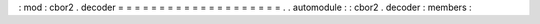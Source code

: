 :
mod
:
cbor2
.
decoder
=
=
=
=
=
=
=
=
=
=
=
=
=
=
=
=
=
=
=
=
.
.
automodule
:
:
cbor2
.
decoder
:
members
:
